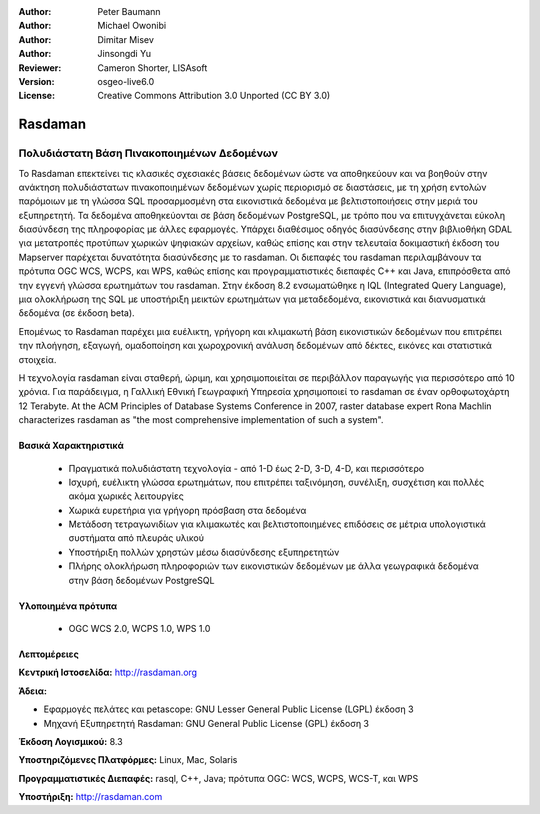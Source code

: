 :Author: Peter Baumann
:Author: Michael Owonibi
:Author: Dimitar Misev
:Author: Jinsongdi Yu
:Reviewer: Cameron Shorter, LISAsoft
:Version: osgeo-live6.0
:License: Creative Commons Attribution 3.0 Unported (CC BY 3.0)


.. image:: ../../images/project_logos/logo-rasdaman.png
  :scale: 100 %
  :alt: project logo
  :align: right
  :target: http://rasdaman.org



Rasdaman
================================================================================

Πολυδιάστατη Βάση Πινακοποιημένων Δεδομένων
~~~~~~~~~~~~~~~~~~~~~~~~~~~~~~~~~~~~~~~~~~~~~~~~~~~~~~~~~~~~~~~~~~~~~~~~~~~~~~~~
Το Rasdaman επεκτείνει τις κλασικές σχεσιακές βάσεις δεδομένων ώστε να αποθηκεύουν και να βοηθούν στην ανάκτηση πολυδιάστατων πινακοποιημένων δεδομένων χωρίς περιορισμό σε διαστάσεις, με τη χρήση εντολών παρόμοιων με τη γλώσσα SQL προσαρμοσμένη στα εικονιστικά δεδομένα με βελτιστοποιήσεις στην μεριά του εξυπηρετητή. Τα δεδομένα αποθηκεύονται σε βάση δεδομένων PostgreSQL, με τρόπο που να επιτυγχάνεται εύκολη διασύνδεση της πληροφορίας με άλλες εφαρμογές. Υπάρχει διαθέσιμος οδηγός διασύνδεσης στην βιβλιοθήκη GDAL για μετατροπές προτύπων χωρικών ψηφιακών αρχείων, καθώς επίσης και στην τελευταία δοκιμαστική έκδοση του Mapserver παρέχεται δυνατότητα διασύνδεσης με το rasdaman. Οι διεπαφές του rasdaman περιλαμβάνουν τα πρότυπα OGC WCS, WCPS, και WPS, καθώς επίσης και προγραμματιστικές διεπαφές C++ και Java, επιπρόσθετα από την εγγενή γλώσσα ερωτημάτων του rasdaman.
Στην έκδοση 8.2 ενσωματώθηκε η IQL (Integrated Query Language), μια ολοκλήρωση της SQL με υποστήριξη μεικτών ερωτημάτων για μεταδεδομένα, εικονιστικά και διανυσματικά δεδομένα (σε έκδοση beta). 

Επομένως το Rasdaman παρέχει μια ευέλικτη, γρήγορη και κλιμακωτή βάση εικονιστικών δεδομένων που επιτρέπει την πλοήγηση, εξαγωγή, ομαδοποίηση και χωροχρονική ανάλυση δεδομένων από δέκτες, εικόνες και στατιστικά στοιχεία.

Η τεχνολογία rasdaman είναι σταθερή, ώριμη, και χρησιμοποιείται σε περιβάλλον παραγωγής για περισσότερο από 10 χρόνια. Για παράδειγμα, η Γαλλική Εθνική Γεωγραφική Υπηρεσία χρησιμοποιεί το rasdaman σε έναν ορθοφωτοχάρτη 12 Terabyte. At the ACM Principles of Database Systems Conference in 2007, raster database expert Rona Machlin characterizes rasdaman as "the most comprehensive implementation of such a system".

.. image:: ../../images/screenshots/1024x768/rasdaman-collage.png
  :scale: 50 %
  :align: right

Βασικά Χαρακτηριστικά
--------------------------------------------------------------------------------

    * Πραγματικά πολυδιάστατη τεχνολογία - από 1-D έως 2-D, 3-D, 4-D, και περισσότερο
    * Ισχυρή, ευέλικτη γλώσσα ερωτημάτων, που επιτρέπει ταξινόμηση, συνέλιξη, συσχέτιση και πολλές ακόμα χωρικές λειτουργίες
    * Χωρικά ευρετήρια για γρήγορη πρόσβαση στα δεδομένα
    * Μετάδοση τετραγωνιδίων για κλιμακωτές και βελτιστοποιημένες επιδόσεις σε μέτρια υπολογιστικά συστήματα από πλευράς υλικού
    * Υποστήριξη πολλών χρηστών μέσω διασύνδεσης εξυπηρετητών
    * Πλήρης ολοκλήρωση πληροφοριών των εικονιστικών δεδομένων με άλλα γεωγραφικά δεδομένα στην βάση δεδομένων PostgreSQL
    

Υλοποιημένα πρότυπα
--------------------------------------------------------------------------------

    * OGC WCS 2.0, WCPS 1.0, WPS 1.0

Λεπτομέρειες
--------------------------------------------------------------------------------

**Κεντρική Ιστοσελίδα:** http://rasdaman.org

**Άδεια:** 

* Εφαρμογές πελάτες και petascope: GNU Lesser General Public License (LGPL) έκδοση 3
* Μηχανή Εξυπηρετητή Rasdaman: GNU General Public License (GPL) έκδοση 3

**Έκδοση Λογισμικού:** 8.3

**Υποστηριζόμενες Πλατφόρμες:** Linux, Mac, Solaris

**Προγραμματιστικές Διεπαφές:** rasql, C++, Java; πρότυπα OGC: WCS, WCPS, WCS-T, και WPS

**Υποστήριξη:**  http://rasdaman.com
